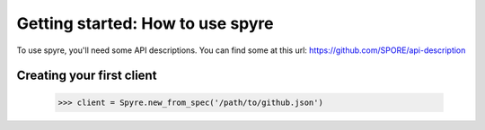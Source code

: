 .. _getting_started:

Getting started: How to use spyre
=================================

To use spyre, you'll need some API descriptions. You can find some at this url: https://github.com/SPORE/api-description


Creating your first client
--------------------------

    >>> client = Spyre.new_from_spec('/path/to/github.json')
